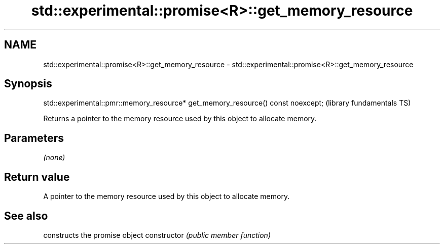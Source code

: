 .TH std::experimental::promise<R>::get_memory_resource 3 "2020.03.24" "http://cppreference.com" "C++ Standard Libary"
.SH NAME
std::experimental::promise<R>::get_memory_resource \- std::experimental::promise<R>::get_memory_resource

.SH Synopsis

std::experimental::pmr::memory_resource* get_memory_resource() const noexcept;  (library fundamentals TS)

Returns a pointer to the memory resource used by this object to allocate memory.

.SH Parameters

\fI(none)\fP

.SH Return value

A pointer to the memory resource used by this object to allocate memory.

.SH See also


              constructs the promise object
constructor   \fI(public member function)\fP




